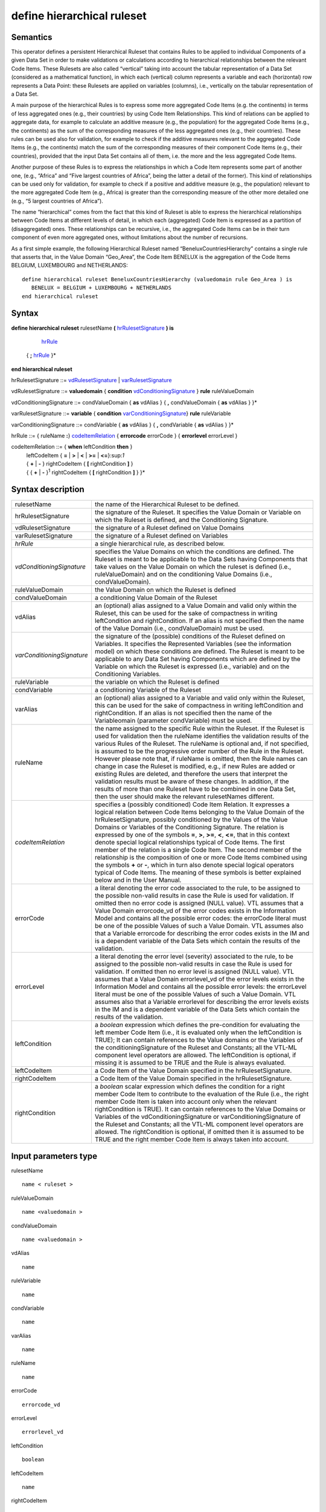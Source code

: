 #########################################
define hierarchical ruleset
#########################################

---------
Semantics
---------

This operator defines a persistent Hierarchical Ruleset that contains
Rules to be applied to individual Components of a given Data Set in
order to make validations or calculations according to hierarchical
relationships between the relevant Code Items. These Rulesets are also
called “vertical” taking into account the tabular representation of a
Data Set (considered as a mathematical function), in which each
(vertical) column represents a variable and each (horizontal) row
represents a Data Point: these Rulesets are applied on variables
(columns), i.e., vertically on the tabular representation of a Data Set.

A main purpose of the hierarchical Rules is to express some more
aggregated Code Items (e.g. the continents) in terms of less aggregated
ones (e.g., their countries) by using Code Item Relationships. This kind
of relations can be applied to aggregate data, for example to calculate
an additive measure (e.g., the population) for the aggregated Code Items
(e.g., the continents) as the sum of the corresponding measures of the
less aggregated ones (e.g., their countries). These rules can be used
also for validation, for example to check if the additive measures
relevant to the aggregated Code Items (e.g., the continents) match the
sum of the corresponding measures of their component Code Items (e.g.,
their countries), provided that the input Data Set contains all of them,
i.e. the more and the less aggregated Code Items.

Another purpose of these Rules is to express the relationships in which
a Code Item represents some part of another one, (e.g., “Africa” and
“Five largest countries of Africa”, being the latter a detail of the
former). This kind of relationships can be used only for validation, for
example to check if a positive and additive measure (e.g., the
population) relevant to the more aggregated Code Item (e.g., Africa) is
greater than the corresponding measure of the other more detailed one
(e.g., “5 largest countries of Africa”).

The name “hierarchical” comes from the fact that this kind of Ruleset is
able to express the hierarchical relationships between Code Items at
different levels of detail, in which each (aggregated) Code Item is
expressed as a partition of (disaggregated) ones. These relationships
can be recursive, i.e., the aggregated Code Items can be in their turn
component of even more aggregated ones, without limitations about the
number of recursions.

As a first simple example, the following Hierarchical Ruleset named
“BeneluxCountriesHierarchy” contains a single rule that asserts that, in
the Value Domain “Geo_Area”, the Code Item BENELUX is the aggregation of
the Code Items BELGIUM, LUXEMBOURG and NETHERLANDS:

::

   define hierarchical ruleset BeneluxCountriesHierarchy (valuedomain rule Geo_Area ) is
      BENELUX = BELGIUM + LUXEMBOURG + NETHERLANDS
   end hierarchical ruleset

------
Syntax
------

**define hierarchical ruleset** rulesetName **(** hrRulesetSignature_ **) is**

    hrRule_

   { **;** hrRule_ }\*

**end hierarchical ruleset**

.. _hrRulesetSignature:

hrRulesetSignature ::= vdRulesetSignature_ | varRulesetSignature_

.. _vdRulesetSignature:

vdRulesetSignature ::= **valuedomain** { **condition** vdConditioningSignature_ } **rule** ruleValueDomain

.. _vdConditioningSignature:

vdConditioningSignature ::= condValueDomain { **as** vdAlias } { **,** condValueDomain { **as** vdAlias } }\*

.. _varRulesetSignature:

varRulesetSignature ::= **variable** { **condition** varConditioningSignature_} **rule** ruleVariable

.. _varConditioningSignature:

varConditioningSignature ::= condVariable { **as** vdAlias } { **,** condVariable { **as** vdAlias } }\*

.. _hrRule:

hrRule ::= { ruleName **:**} codeItemRelation_ { **errorcode** errorCode } { **errorlevel** errorLevel }

.. _codeItemRelation:

codeItemRelation ::= { **when** leftCondition **then** }
    | leftCodeItem { **=** | **>** | **<** | **>=** | **<=**}:sup:`1`
    | { **+** \| **-** } rightCodeItem { **[** rightCondition **]** }
    | { { **+** \| **-** }\ :sup:`1` rightCodeItem { **[** rightCondition **]** } }\*

--------------------
Syntax description
--------------------

.. list-table::

    * - rulesetName
      - the name of the Hierarchical Ruleset to be defined.
    * - hrRulesetSignature
      - the signature of the Ruleset. It specifies the Value Domain or Variable on which the Ruleset 
        is defined, and the Conditioning Signature.
    * - vdRulesetSignature
      - the signature of a Ruleset defined on Value Domains
    * - varRulesetSignature
      - the signature of a Ruleset defined on Variables 
    * - *hrRule*
      - a single hierarchical rule, as described below.
    * - *vdConditioningSignature*
      - specifies the Value Domains on which the
        conditions are defined. The Ruleset is meant to be applicable to the
        Data Sets having Components that take values on the Value Domain on
        which the ruleset is defined (i.e., ruleValueDomain) and on the
        conditioning Value Domains (i.e., condValueDomain).
    * - ruleValueDomain
      - the Value Domain on which the Ruleset is defined
    * - condValueDomain
      - a conditioning Value Domain of the Ruleset 
    * - vdAlias 
      - an (optional) alias assigned to a Value Domain and valid only
        within the Ruleset, this can be used for the sake of compactness in
        writing leftCondition and rightCondition. If an alias is not specified
        then the name of the Value Domain (i.e., condValueDomain) must be used.
    * - *varConditioningSignature*
      - the signature of the (possible) conditions of
        the Ruleset defined on Variables. It specifies the Represented Variables
        (see the information model) on which these conditions are defined. The
        Ruleset is meant to be applicable to any Data Set having Components
        which are defined by the Variable on which the Ruleset is expressed
        (i.e., variable) and on the Conditioning Variables.
    * - ruleVariable
      - the variable on which the Ruleset is defined
    * - condVariable
      - a conditioning Variable of the Ruleset
    * - varAlias
      - an (optional) alias assigned to a Variable and valid only
        within the Ruleset, this can be used for the sake of compactness in
        writing leftCondition and rightCondition. If an alias is not specified
        then the name of the Variableomain (parameter condVariable) must be
        used.
    * - ruleName
      - the name assigned to the specific Rule within the Ruleset. If
        the Ruleset is used for validation then the ruleName identifies the
        validation results of the various Rules of the Ruleset. The ruleName is
        optional and, if not specified, is assumed to be the progressive order
        number of the Rule in the Ruleset. However please note that, if ruleName
        is omitted, then the Rule names can change in case the Ruleset is
        modified, e.g., if new Rules are added or existing Rules are deleted,
        and therefore the users that interpret the validation results must be
        aware of these changes. In addition, if the results of more than one
        Ruleset have to be combined in one Data Set, then the user should make
        the relevant rulesetNames different.
    * - *codeItemRelation*
      - specifies a (possibly conditioned) Code Item
        Relation. It expresses a logical relation between Code Items belonging
        to the Value Domain of the hrRulesetSignature, possibly conditioned by
        the Values of the Value Domains or Variables of the Conditioning
        Signature. The relation is expressed by one of the symbols **=**, **>**,
        **>=**, **<**, **<=**, that in this context denote special logical
        relationships typical of Code Items. The first member of the relation is
        a single Code Item. The second member of the relationship is the
        composition of one or more Code Items combined using the symbols **+**
        or **-**, which in turn also denote special logical operators typical of
        Code Items. The meaning of these symbols is better explained below and
        in the User Manual.
    * - errorCode
      - a literal denoting the error code associated to the rule, to
        be assigned to the possible non-valid results in case the Rule is used
        for validation. If omitted then no error code is assigned (NULL value).
        VTL assumes that a Value Domain errorcode_vd of the error codes exists
        in the Information Model and contains all the possible error codes: the
        errorCode literal must be one of the possible Values of such a Value
        Domain. VTL assumes also that a Variable errorcode for describing the
        error codes exists in the IM and is a dependent variable of the Data
        Sets which contain the results of the validation.
    * - errorLevel
      - a literal denoting the error level (severity) associated to
        the rule, to be assigned to the possible non-valid results in case the
        Rule is used for validation. If omitted then no error level is assigned
        (NULL value). VTL assumes that a Value Domain errorlevel_vd of the error
        levels exists in the Information Model and contains all the possible
        error levels: the errorLevel literal must be one of the possible Values
        of such a Value Domain. VTL assumes also that a Variable errorlevel for
        describing the error levels exists in the IM and is a dependent variable
        of the Data Sets which contain the results of the validation.
    * - leftCondition
      - a *boolean* expression which defines the pre-condition for
        evaluating the left member Code Item (i.e., it is evaluated only when
        the leftCondition is TRUE); It can contain references to the Value
        domains or the Variables of the conditioningSignature of the Ruleset and
        Constants; all the VTL-ML component level operators are allowed. The
        leftCondition is optional, if missing it is assumed to be TRUE and the
        Rule is always evaluated.
    * - leftCodeItem
      - a Code Item of the Value Domain specified in the hrRulesetSignature.
    * - rightCodeItem
      - a Code Item of the Value Domain specified in the hrRulesetSignature.
    * - rightCondition
      - a *boolean* scalar expression which defines the condition
        for a right member Code Item to contribute to the evaluation of the Rule
        (i.e., the right member Code Item is taken into account only when the
        relevant rightCondition is TRUE). It can contain references to the Value
        Domains or Variables of the vdConditioningSignature or
        varConditioningSignature of the Ruleset and Constants; all the VTL-ML
        component level operators are allowed. The rightCondition is optional,
        if omitted then it is assumed to be TRUE and the right member Code Item
        is always taken into account.

---------------------
Input parameters type
---------------------

rulesetName :: 
    
    name < ruleset >

ruleValueDomain :: 
    
    name <valuedomain >

condValueDomain :: 
    
    name <valuedomain >

vdAlias :: 
    
    name

ruleVariable :: 
    
    name

condVariable :: 
    
    name

varAlias :: 
    
    name

ruleName :: 
    
    name

errorCode :: 
    
    errorcode_vd

errorLevel :: 
    
    errorlevel_vd

leftCondition :: 
    
    boolean

leftCodeItem :: 
    
    name

rightCodeItem :: 
    
    name

rightCondition :: 
    
    boolean

------------
Constraints
------------

*  leftCondition and rightCondition can refer only to Value Domains or
   Variables specified in vdConditioningSignature or
   varConditioningSignature.
*  Either the ruleName is specified for all the Rules of the Ruleset or
   for none.
*  If specified, the ruleName must be unique within the Ruleset\ *.*

----------------------
Semantic specification
----------------------

This operator defines a Hierarchical Ruleset named rulesetName that can
be used both for validation and calculation purposes (see
**check_hierarchy** and **hierarchy**). A Hierarchical Ruleset is a set
of Rules expressing logical relationships between the Values (Code
Items) of a Value Domain or a Represented Variable.

Each rule contains a Code Item Relation, possibly conditioned, which
expresses the **relation between Code Items** to be enforced. In the
relation, the left member Code Item is put in relation to a combination
of one or more right member Code Items. The kinds of relations are
described below.

The left member Code Item can be optionally conditioned through a
leftCondition, a *boolean* expression which defines the cases in which
the Rule has to be applied (if not declared the Rule is applied ever).
The participation of each right member Code Item in the Relation can be
optionally conditioned through a rightCondition, a *boolean* expression
which defines the cases in which the Code Item participates in the
relation (if not declared the Code Item participates to the relation
ever).

As for the mathematical meaning of the relation, please note that each
Value (Code Item) is the representation of an event belonging to a space
of events (i.e., the relevant Value Domain), according to the notions of
“event” and “space of events” of the probability theory (see also the
section on the Generic Models for Variables and Value Domains in the VTL
IM). Therefore the relations between Values (Code Items) express logical
implications between events.

The envisaged types of relations are: “coincides” (**=**), “implies”
(**<**), “implies or coincides” (**<=**), “is implied by” (**>**), “is
implied by or coincides” (**>=**) [2]_. For example:

*UnitedKingdom < Europe*

means that UnitedKingdom implies Europe (if a point belongs to United
Kingdom it also belongs to Europe).

*January2000 < year2000*

means that January of the year 2000 implies the year 2000 (if a time
instant belongs to “January 2000” it also belongs to the “year 2000”)

The first member of a Relation is a single Code Item. The second member
can be either a single Code Item, like in the example above, or a
**logical composition of Code Items** giving another Code Item as
result. The logical composition can be defined by means of Code Item
Operators, whose goal is to compose some Code Items in order to obtain
another Code Item.

Please note that the symbols **+** and **-** do not denote the usual
operations of sum and subtraction, but logical operations between Code
Items which are seen as events of the probability theory. In other
words, two or more Code Items cannot be summed or subtracted to obtain
another Code Item, because they are events and not numbers, however they
can be manipulated through logical operations like “OR” and
“Complement”.

Note also that the **+** also acts as a declaration that all the Code
Items denoted by **+** in the formula are mutually exclusive one another
(i.e., the corresponding events cannot happen at the same time), as well
as the **-** acts as a declaration that all the Code Items denoted by
**-** in the formula are mutually exclusive one another and furthermore
that each one of them is a part of (implies) the result of the
composition of all the Code Items having the **+** sign.

At intuitive level, the symbol **+** means “\ *with”* (Benelux = Belgium
*with* Luxembourg *with* Netherland) while the symbol **-** means
“\ *without”* (EUwithoutUK = EuropeanUnion *without* UnitedKingdom).

When these relationships are applied to additive numeric measures (e.g.,
the population relevant to geographical areas), they allow to obtain the
measure values of the compound Code Items (i.e., the population of
Benelux and EUwithoutUK) by summing or subtracting the measure values
relevant to the component Code Items (i.e., the population of Belgium,
Luxembourg and Netherland). This is why these logical operations are
denoted in VTL through the same symbols as the usual sum and
subtraction. Please note also that this property is valid whichever is
the Data Set and whichever is the additive measure (provided that the
possible other Identifier Components of the Data Set Structure have the
same values), therefore the Rulesets of this kind are potentially
largely reusable.

The Ruleset Signature specifies the space on which the Ruleset is
defined, i.e., the ValueDomain or Variable on which the Code Item
Relations are defined (the Ruleset is meant to be applicable to Data
Sets having a Component which takes values on such a Value Domain or are
defined by such a Variable). The optional vdConditioningSignature
specifies the conditioning Value Domains (the conditions can refer only
to those Value Domains), as well as the optional
varConditioningSignature specifies the conditioning Variables (the
conditions can refer only to those Variables).

The Hierarchical Ruleset may act on one or more Measures of the input
Data Set provided that these measures are additive (for example it
cannot be applied on a measure containing a “mean” because it is not
additive).

Within the Hierarchical Rulesets there can be dependencies between
Rules, because the inputs of some Rules can be the output of other
Rules, so the former can be evaluated only after the latter. For
example, the data relevant to the Continents can be calculated only
after the calculation of the data relevant to the Countries. As a
consequence, the order of calculation of the Rules is determined by
their mutual dependencies and can be different from the order in which
the Rules are written in the Ruleset. The dependencies between the Rules
form a directed acyclic graph.

**The Hierarchical ruleset can be used for calculations** to calculate
the upper levels of the hierarchy if the data relevant to the leaves (or
some other intermediate level) are available in the operand Data Set of
the **hierarchy** operator (for more information see also the
“Hierarchy” operator). For example, having additive Measures broken by
region, it would be possible to calculate these Measures broken by
countries, continents and the world. Besides, having additive Measures
broken by country, it would be possible to calculate the same Measures
broken by continents and the world.

When a Hierarchical Ruleset is used for calculation, only the Relations
expressing coincidence (**=**) are evaluated (provided that the
leftCondition is TRUE, and taking into account only right-side Code
Items whose rightCondition is TRUE). The result Data Set will contain
the compound Code Items (the left members of those relations) calculated
from the component Code Items (the right member of those Relations),
which are taken from the input Data Set (for more details about the
evaluation options see the **hierarchy** operator). Moreover, the
clauses typical of the validation are ignored (e.g., ErrorCode,
ErrorLevel).

The Hierarchical Ruleset can be also used to filter the input Data
Points. In fact if some Code Items are defined equal to themselves, the
relevant Data Points are brought in the result unchanged. For example,
the following Ruleset will maintain in the result the Data Points of the
input Data Set relevant to Belgium, Luxembourg and Netherland and will
add new Data Points containing the calculated value for Benelux:


::

   define hierarchical ruleset BeneluxRuleset ( valuedomain rule GeoArea) is

        Belgium = Belgium

        ; Luxembourg = Luxembourg

        ; Netherlands = Netherlands

        ; Benelux = Belgium + Luxembourg + Netherlands

   end hierarchical ruleset

**The Hierarchical Rulesets can be used for validation** in case various
levels of detail are contained in the Data Set to be validated (see also
the **check_hierarchy** operator for more details). The Hierarchical
Rulesets express the coherency Rules between the different levels of
detail. Because in the validation the various Rules can be evaluated
independently, their order is not significant.

If a Hierarchical Ruleset is used for validation, all the possible
Relations (**=**, **>**, **>=**, **<**, **<=**) are evaluated (provided
that the leftCondition is TRUE and taking into account only right-side
Code Items whose rightCondition is TRUE). The Rules are evaluated
independently. Both the Code Items of the left and right members of the
Relations are expected to belong to and taken from the input Data Set
(for more details about the evaluation options see the
**check_hierarchy** operator). The Antecedent Condition is evaluated
and, if TRUE, the operations specified in the right member of the
Relation are performed and the result is compared to the first member,
according to the specified type of Relation. The possible relations in
which Code Items are defined as equal to themselves are ignored. Further
details are described in the **check_hierarchy** operator.

If the data to be validated are in different Data Sets, either they can
be joined in advance using the proper VTL operators or the validation
can be done by comparing those Data Sets directly, without using a
Hierarchical Ruleset (see also the **check** operator).

**Through the right and left Conditions, the Hierarchical Rulesets allow
to declare the time validity of Rules and Relations**. In fact
leftCondition and RightCondition can be defined in term of the time
Value Domain, expressing respectively when the left member Code Item has
to be evaluated (i.e., when it is considered valid) and when a right
member Code Item participates in the relation.

The following two simplified examples show possible ways of defining the
European Union in term of participating Countries.

*Example 1* (for simplicity the time literals are written without the
needed “cast” operation)

::

   define hierarchical ruleset EuropeanUnionAreaCountries1 
      ( valuedomain condition ReferenceTime as Time rule GeoArea ) is

        when between (Time, “1.1.1958”, “31.12.1972”)
                then EU = BE + FR + DE + IT + LU + NL

        ; when between (Time, “1.1.1973”, “31.12.1980”)
                then EU = *… same as above …* + DK + IE + GB

        ; when between (Time, “1.1.1981”, “02.10.1985”)
            then EU = *… same as above …* + GR

        ; when between (Time, “1.1.1986”, “31.12.1994”)
            then EU = *… same as above …* + ES + PT

        ; when between (Time, “1.1.1995”, “30.04.2004”)
            then EU = *… same as above …* + AT + FI + SE

        ; when between (Time, “1.5.2004”, “31.12.2006”)
            then EU = *… same as above …* +CY+CZ+EE+HU+LT+LV+MT+PL+SI+SK

        ; when between (Time, “1.1.2007”, “30.06.2013”)
            then EU = *… same as above …* + BG + RO

        ; when >= “1.7.2013”
            then EU = *… same as above …* + HR

   end hierarchical ruleset

*Example 2* (for simplicity the time literals are written without the
needed “cast” operation)

::

   define hierarchical ruleset EuropeanUnionAreaCountries2
      (valuedomain condition ReferenceTime as Time rule GeoArea ) is

   EU = AT [ Time >= “0101.1995” ]
      + BE [ Time >= “01.01.1958” ]
      + BG [ Time >= “01.01.2007” ]
      + …
      + SE [ Time >= “01.01.1995” ]
      + SI [ Time >= “01.05.2004” ]
      + SK [ Time >= “01.05.2004” ]

   end hierarchical ruleset

**The Hierarchical Rulesets allow defining hierarchies** either having
or not having levels (free hierarchies). For example, leaving aside the
time validity for sake of simplicity:

::

   define hierarchical ruleset GeoHierarchy ( valuedomain rule Geo_Area) is

        World = Africa + America + Asia + Europe + Oceania

        ; Africa = Algeria + … + Zimbabwe

        ; America = Argentina + … + Venezuela

        ; Asia = Afghanistan + … + Yemen

        ; Europe = Albania + … + VaticanCity

        ; Oceania = Australia + … + Vanuatu

        ; Afghanistan = AF_reg_01 + … + AF_reg_N

        … … … … … …

        ; Zimbabwe = ZW_reg_01 + … + ZW_reg_M

        ; EuropeanUnion = … + … + … + …

        ; CentralAmericaCommonMarket = … + … + … + …

        ; OECD_Area = … + … + … + …

   end hierarchical ruleset

**The Hierarchical Rulesets allow defining multiple relations for the
same Code Item.**

Multiple relations are often useful for validation. For example, the
Balance of Payments item "Transport" can be broken down both by type of
carrier (Air transport, Sea transport, Land transport) and by type of
objects transported (Passengers and Freights) and both breakdowns must
sum up to the whole "Transport" figure. In the following example a
RuleName is assigned to the different methods of breaking down the
Transport.

:: 

   define hierarchical ruleset TransportBreakdown ( variable rule BoPItem ) is 

        transport_method1 : Transport = AirTransport + SeaTransport +
        LandTransport

        ; transport_method2 : Transport = PassengersTransport +
        FreightsTransport

   end hierarchical ruleset

Multiple relations can be useful even for calculation. For example,
imagine that the input Data Set contains data about resident units
broken down by region and data about non-residents units broken down by
country. In order to calculate a homogeneous level of aggregation (e.g.,
by country), a possible Ruleset is the following:

::

   define hierarchical ruleset CalcCountryLevel ( valuedomain condition
      Residence rule GeoArea) is

        when Residence = “resident” then Country1 = Country1

        ; when Residence = “non-resident” then Country1 = Region11+ … +Region1M
        …

        ; when Residence = “resident” then CountryN = CountryN

        ; when Residence = “non-resident” then CountryN = Region N1+ …+ RegionNM

   end hierarchical ruleset

In the calculation, basically, for each Rule, for all the input Data
Points and provided that the conditions are TRUE, the right Code Items
are changed into the corresponding left Code Item, obtaining Data Points
referred only to the left Code Items. Then the outcomes of all the Rules
of the Ruleset are aggregated together to obtain the Data Points of the
result Data Set.

As far as each left Code Item is calculated by means of a single Rule
(i.e., a single calculation method), this process cannot generate
inconsistencies.

Instead if a left Code Item is calculated by means of more Rules (e.g.,
through more than one calculation method), there is the risk of
producing erroneous results (e.g., duplicated data), because the outcome
of the multiple Rules producing the same Code Item are aggregated
together. Proper definition of the left or right conditions can avoid
this risk, ensuring that for each input Data Point just one Rule is
applied.

If the Ruleset is aimed only at validation, there is no risk of
producing erroneous results because in the validation the rules are
applied independently.

--------
Examples
--------

1) The Hierarchical Ruleset is defined on the Value Domain “sex”: Total
is defined as Male + Female. No conditions are defined.

::
    define hierarchical ruleset sex_hr (valuedomain rule sex) is

        TOTAL = MALE + FEMALE

    end hierarchical ruleset

2) BENELUX is the aggregation of the Code Items BELGIUM, LUXEMBOURG and
NETHERLANDS. No conditions are defined.

::

   define hierarchical ruleset BeneluxCountriesHierarchy (valuedomain rule GeoArea) is

        BENELUX = BELGIUM + LUXEMBOURG + NETHERLANDS errorcode “Bad value for
        Benelux”

   end hierarchical ruleset

3) American economic partners. The first rule states that the value for
North America should be greater than the value reported for US. This
type of validation is useful when the data communicated by the data
provider do not cover the whole composition of the aggregate but only
some elements. No conditions are defined.

::

   define hierarchical ruleset american_partners_hr (variable rule PartnerArea) is

        NORTH_AMERICA > US

        ; SOUTH_AMERICA = BR + UY + AR + CL

   end hierarchical ruleset

4) Example of an aggregate Code Item having multiple definitions to be
used for validation only. The Balance of Payments item "Transport" can
be broken down by type of carrier (Air transport, Sea transport, Land
transport) and by type of objects transported (Passengers and Freights)
and both breakdowns must sum up to the total "Transport" figure.

::

   define hierarchical ruleset validationruleset_bop (variable rule BoPItem ) is

        transport_method1 : Transport = AirTransport + SeaTransport +
        LandTransport

        ; transport_method2 : Transport = PassengersTransport +
        FreightsTransport

   end hierarchical ruleset

   
.. [2]
   “Coincides” means “implies and is implied”
